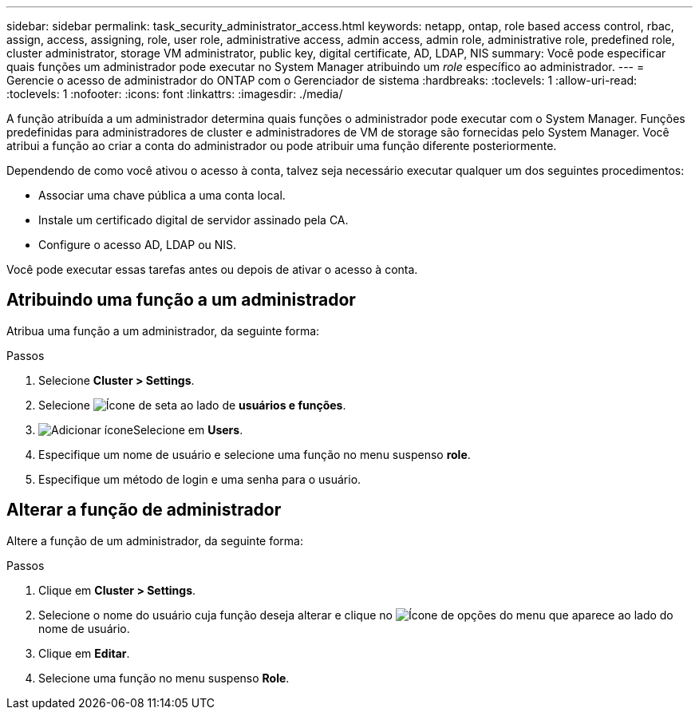 ---
sidebar: sidebar 
permalink: task_security_administrator_access.html 
keywords: netapp, ontap, role based access control, rbac, assign, access, assigning, role, user role, administrative access, admin access, admin role, administrative role, predefined role, cluster administrator, storage VM administrator, public key, digital certificate, AD, LDAP, NIS 
summary: Você pode especificar quais funções um administrador pode executar no System Manager atribuindo um _role_ específico ao administrador. 
---
= Gerencie o acesso de administrador do ONTAP com o Gerenciador de sistema
:hardbreaks:
:toclevels: 1
:allow-uri-read: 
:toclevels: 1
:nofooter: 
:icons: font
:linkattrs: 
:imagesdir: ./media/


[role="lead"]
A função atribuída a um administrador determina quais funções o administrador pode executar com o System Manager. Funções predefinidas para administradores de cluster e administradores de VM de storage são fornecidas pelo System Manager. Você atribui a função ao criar a conta do administrador ou pode atribuir uma função diferente posteriormente.

Dependendo de como você ativou o acesso à conta, talvez seja necessário executar qualquer um dos seguintes procedimentos:

* Associar uma chave pública a uma conta local.
* Instale um certificado digital de servidor assinado pela CA.
* Configure o acesso AD, LDAP ou NIS.


Você pode executar essas tarefas antes ou depois de ativar o acesso à conta.



== Atribuindo uma função a um administrador

Atribua uma função a um administrador, da seguinte forma:

.Passos
. Selecione *Cluster > Settings*.
. Selecione image:icon_arrow.gif["Ícone de seta"] ao lado de *usuários e funções*.
. image:icon_add.gif["Adicionar ícone"]Selecione em *Users*.
. Especifique um nome de usuário e selecione uma função no menu suspenso *role*.
. Especifique um método de login e uma senha para o usuário.




== Alterar a função de administrador

Altere a função de um administrador, da seguinte forma:

.Passos
. Clique em *Cluster > Settings*.
. Selecione o nome do usuário cuja função deseja alterar e clique no image:icon_kabob.gif["Ícone de opções do menu"] que aparece ao lado do nome de usuário.
. Clique em *Editar*.
. Selecione uma função no menu suspenso *Role*.

